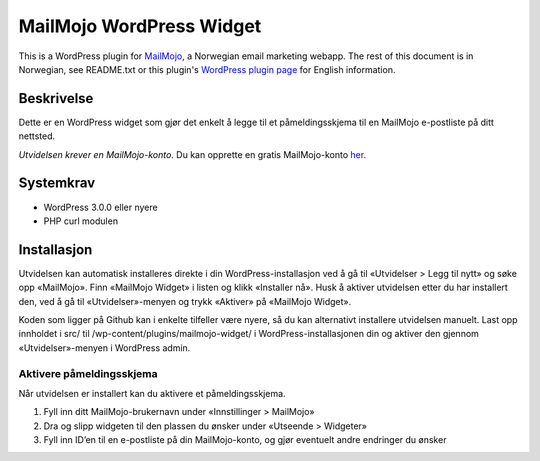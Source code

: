 MailMojo WordPress Widget
=========================

This is a WordPress plugin for MailMojo_, a Norwegian email marketing
webapp. The rest of this document is in Norwegian, see README.txt or
this plugin's `WordPress plugin page`_ for English information.

.. _MailMojo: http://mailmojo.no/
.. _Wordpress plugin page: http://wordpress.org/extend/plugins/mailmojo-widget/

Beskrivelse
-----------

Dette er en WordPress widget som gjør det enkelt å legge til et
påmeldingsskjema til en MailMojo e-postliste på ditt nettsted.

*Utvidelsen krever en MailMojo-konto.* Du kan opprette en gratis
MailMojo-konto her_.

.. _her: http://mailmojo.no/registrering

Systemkrav
----------

- WordPress 3.0.0 eller nyere
- PHP curl modulen

Installasjon
------------

Utvidelsen kan automatisk installeres direkte i din
WordPress-installasjon ved å gå til «Utvidelser > Legg til nytt» og søke
opp «MailMojo». Finn «MailMojo Widget» i listen og klikk «Installer nå».
Husk å aktiver utvidelsen etter du har installert den, ved å gå til
«Utvidelser»-menyen og trykk «Aktiver» på «MailMojo Widget».

Koden som ligger på Github kan i enkelte tilfeller være nyere, så du kan
alternativt installere utvidelsen manuelt. Last opp innholdet i src/ til
/wp-content/plugins/mailmojo-widget/ i WordPress-installasjonen din og aktiver
den gjennom «Utvidelser»-menyen i WordPress admin.

Aktivere påmeldingsskjema
~~~~~~~~~~~~~~~~~~~~~~~~~

Når utvidelsen er installert kan du aktivere et påmeldingsskjema.

1. Fyll inn ditt MailMojo-brukernavn under «Innstillinger > MailMojo»
2. Dra og slipp widgeten til den plassen du ønsker under «Utseende >
   Widgeter»
3. Fyll inn ID’en til en e-postliste på din MailMojo-konto, og gjør
   eventuelt andre endringer du ønsker
